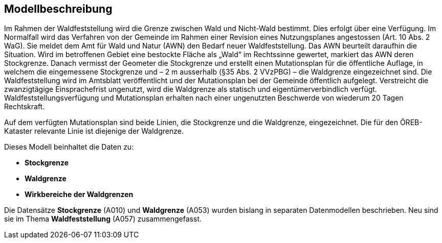 == Modellbeschreibung

Im Rahmen der Waldfeststellung wird die Grenze zwischen Wald und Nicht-Wald bestimmt. Dies erfolgt über eine Verfügung. Im Normalfall wird das Verfahren von der Gemeinde im Rahmen einer Revision eines Nutzungsplanes angestossen (Art. 10 Abs. 2 WaG). Sie meldet dem Amt für Wald und Natur (AWN) den Bedarf neuer Waldfeststellung. Das AWN beurteilt daraufhin die Situation. Wird im betroffenen Gebiet eine bestockte Fläche als „Wald“ im Rechtssinne gewertet, markiert das AWN deren Stockgrenze. Danach vermisst der Geometer die Stockgrenze und erstellt einen Mutationsplan für die öffentliche Auflage, in welchem die eingemessene Stockgrenze und – 2 m ausserhalb (§35 Abs. 2 VVzPBG) – die Waldgrenze eingezeichnet sind. Die Waldfeststellung wird im Amtsblatt veröffentlicht und der Mutationsplan bei der Gemeinde öffentlich aufgelegt. Verstreicht die zwanzigtägige Einsprachefrist ungenutzt, wird die Waldgrenze als statisch und eigentümerverbindlich verfügt. Waldfeststellungsverfügung und Mutationsplan erhalten nach einer ungenutzten Beschwerde von wiederum 20 Tagen Rechtskraft.

Auf dem verfügten Mutationsplan sind beide Linien, die Stockgrenze und die Waldgrenze, eingezeichnet. Die für den ÖREB-Kataster relevante Linie ist diejenige der Waldgrenze.

Dieses Modell beinhaltet die Daten zu:

* *Stockgrenze*
* *Waldgrenze*
* *Wirkbereiche der Waldgrenzen*

Die Datensätze *Stockgrenze* (A010) und *Waldgrenze* (A053) wurden bislang in separaten Datenmodellen beschrieben. Neu sind sie im Thema *Waldfeststellung* (A057) zusammengefasst.

ifdef::backend-pdf[]
<<<
endif::[]
